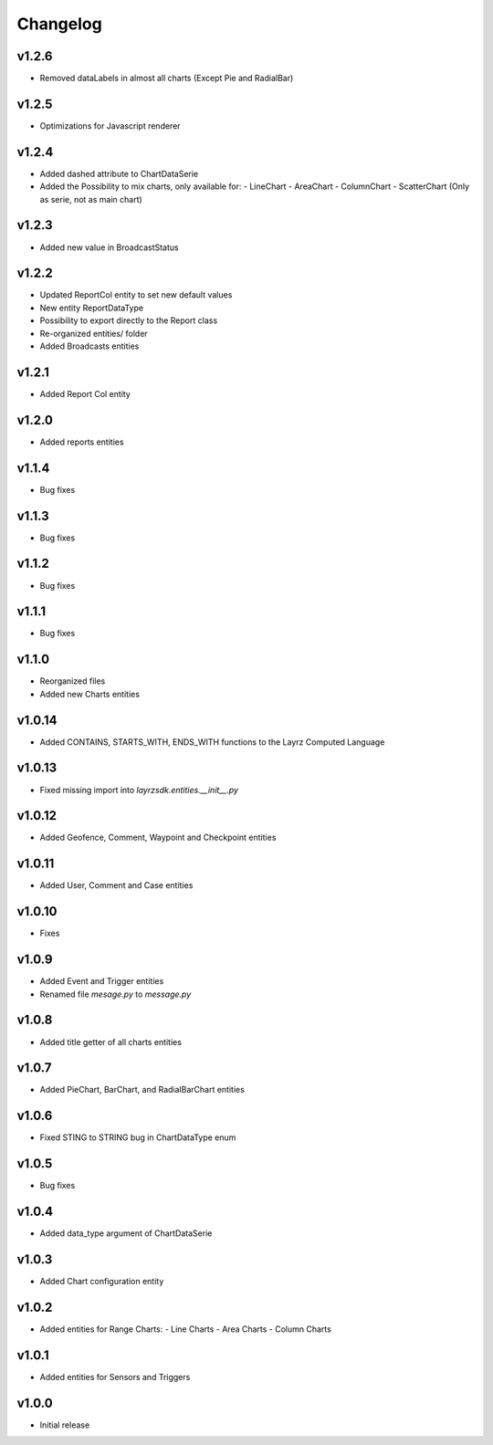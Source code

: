 =========
Changelog
=========

v1.2.6
~~~~~~
* Removed dataLabels in almost all charts (Except Pie and RadialBar) 

v1.2.5
~~~~~~
* Optimizations for Javascript renderer

v1.2.4
~~~~~~
* Added dashed attribute to ChartDataSerie
* Added the Possibility to mix charts, only available for:
  - LineChart
  - AreaChart
  - ColumnChart
  - ScatterChart (Only as serie, not as main chart) 

v1.2.3
~~~~~~
* Added new value in BroadcastStatus

v1.2.2
~~~~~~
* Updated ReportCol entity to set new default values
* New entity ReportDataType
* Possibility to export directly to the Report class
* Re-organized entities/ folder
* Added Broadcasts entities 

v1.2.1
~~~~~~
* Added Report Col entity

v1.2.0
~~~~~~
* Added reports entities

v1.1.4
~~~~~~
* Bug fixes

v1.1.3
~~~~~~
* Bug fixes

v1.1.2
~~~~~~
* Bug fixes

v1.1.1
~~~~~~
* Bug fixes

v1.1.0
~~~~~~
* Reorganized files
* Added new Charts entities

v1.0.14
~~~~~~~
* Added CONTAINS, STARTS_WITH, ENDS_WITH functions to the Layrz Computed Language

v1.0.13
~~~~~~~
* Fixed missing import into `layrzsdk.entities.__init__.py`

v1.0.12
~~~~~~~
* Added Geofence, Comment, Waypoint and Checkpoint entities

v1.0.11
~~~~~~~
* Added User, Comment and Case entities

v1.0.10
~~~~~~~
* Fixes

v1.0.9
~~~~~~
* Added Event and Trigger entities
* Renamed file `mesage.py` to `message.py`

v1.0.8
~~~~~~
* Added title getter of all charts entities

v1.0.7
~~~~~~
* Added PieChart, BarChart, and RadialBarChart entities

v1.0.6
~~~~~~
* Fixed STING to STRING bug in ChartDataType enum

v1.0.5
~~~~~~
* Bug fixes

v1.0.4
~~~~~~
* Added data_type argument of ChartDataSerie

v1.0.3
~~~~~~
* Added Chart configuration entity

v1.0.2
~~~~~~
* Added entities for Range Charts:
  - Line Charts
  - Area Charts
  - Column Charts

v1.0.1
~~~~~~
* Added entities for Sensors and Triggers

v1.0.0
~~~~~~
* Initial release